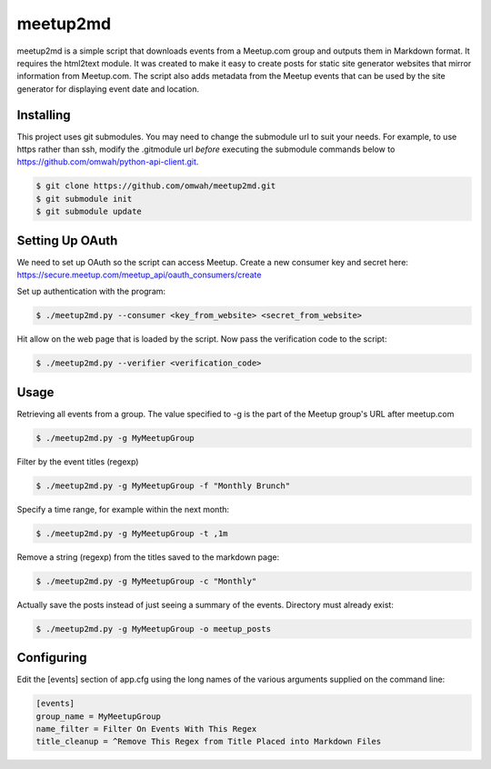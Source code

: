 =========
meetup2md
=========

meetup2md is a simple script that downloads events from a Meetup.com group and outputs them in Markdown format. It requires the html2text module. It was created to make it easy to create posts for static site generator websites that mirror information from Meetup.com. The script also adds metadata from the Meetup events that can be used by the site generator for displaying event date and location.

Installing
==========

This project uses git submodules. You may need to change the submodule url to suit your needs. For example, to use https rather than ssh, modify the .gitmodule url *before* executing the submodule commands below to https://github.com/omwah/python-api-client.git.

.. sourcecode:: shell-session

    $ git clone https://github.com/omwah/meetup2md.git
    $ git submodule init
    $ git submodule update

Setting Up OAuth
================

We need to set up OAuth so the script can access Meetup. Create a new consumer key and secret here:
https://secure.meetup.com/meetup_api/oauth_consumers/create

Set up authentication with the program:

.. sourcecode:: shell-session
    
    $ ./meetup2md.py --consumer <key_from_website> <secret_from_website>

Hit allow on the web page that is loaded by the script. Now pass the verification code to the script:

.. sourcecode:: shell-session

    $ ./meetup2md.py --verifier <verification_code>

Usage
=====

Retrieving all events from a group. The value specified to -g is the part of the Meetup group's URL after meetup.com

.. sourcecode:: shell-session

    $ ./meetup2md.py -g MyMeetupGroup

Filter by the event titles (regexp)

.. sourcecode:: shell-session

    $ ./meetup2md.py -g MyMeetupGroup -f "Monthly Brunch"

Specify a time range, for example within the next month:

.. sourcecode:: shell-session

    $ ./meetup2md.py -g MyMeetupGroup -t ,1m

Remove a string (regexp) from the titles saved to the markdown page:

.. sourcecode:: shell-session

    $ ./meetup2md.py -g MyMeetupGroup -c "Monthly"

Actually save the posts instead of just seeing a summary of the events. Directory must already exist:

.. sourcecode:: shell-session

    $ ./meetup2md.py -g MyMeetupGroup -o meetup_posts

Configuring
===========

Edit the [events] section of app.cfg using the long names of the various arguments supplied on the command line:

.. sourcecode:: shell-session

    [events]
    group_name = MyMeetupGroup
    name_filter = Filter On Events With This Regex
    title_cleanup = ^Remove This Regex from Title Placed into Markdown Files

